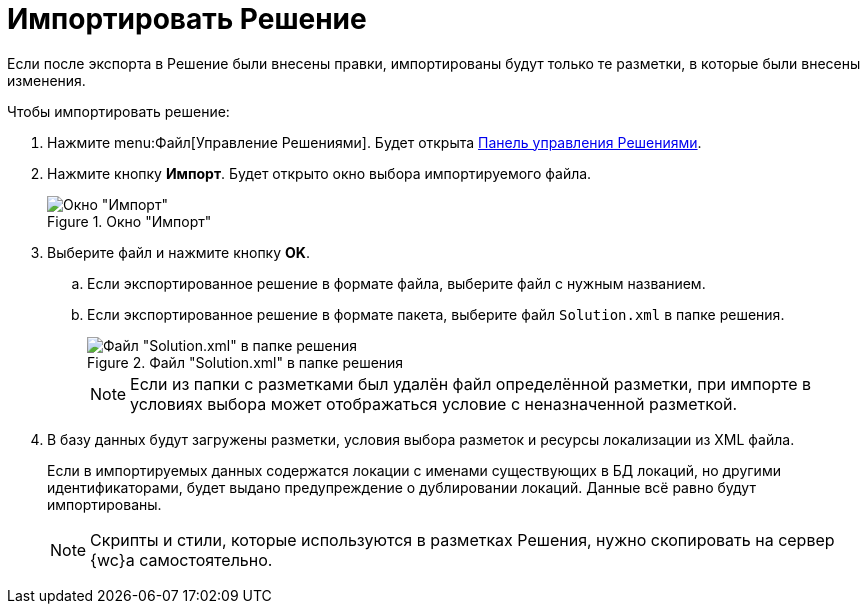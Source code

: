 = Импортировать Решение

Если после экспорта в Решение были внесены правки, импортированы будут только те разметки, в которые были внесены изменения.

.Чтобы импортировать решение:
. Нажмите menu:Файл[Управление Решениями]. Будет открыта xref:solutions-control-panel.adoc[Панель управления Решениями].
. Нажмите кнопку *Импорт*. Будет открыто окно выбора импортируемого файла.
+
.Окно "Импорт"
image::uiImportLayoutsForm.png[Окно "Импорт"]
+
. Выберите файл и нажмите кнопку *OK*.
+
.. Если экспортированное решение в формате файла, выберите файл с нужным названием.
.. Если экспортированное решение в формате пакета, выберите файл `Solution.xml` в папке решения.
+
.Файл "Solution.xml" в папке решения
image::solution.png[Файл "Solution.xml" в папке решения]
+
NOTE: Если из папки с разметками был удалён файл определённой разметки, при импорте в условиях выбора может отображаться условие с неназначенной разметкой.
+
. В базу данных будут загружены разметки, условия выбора разметок и ресурсы локализации из XML файла.
+
Если в импортируемых данных содержатся локации с именами существующих в БД локаций, но другими идентификаторами, будет выдано предупреждение о дублировании локаций. Данные всё равно будут импортированы.
+
NOTE: Скрипты и стили, которые используются в разметках Решения, нужно скопировать на сервер {wc}а самостоятельно.
